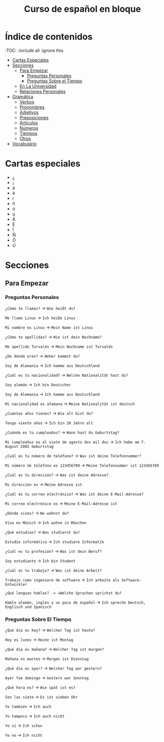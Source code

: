 #+TITLE: Curso de español en bloque
#+PROPERTY: header-args:emacs-lisp :tangle .ecams.d/init.el
#+STARTUP: inlineimages

* Índice de contenidos
:PROPPERTIES:
:TOC:      :include all :ignore this
:END:
:CONTENTS:
- [[#cartas-especiales][Cartas Especiales]]
- [[#secciones][Secciones]]
    - [[#para-empezar][Para Empezar]]
        - [[#preguntas-personales][Preguntas Personales]]
        - [[#preguntas-sobre-el-tiempo][Preguntas Sobre el Tiempo]]
    - [[#en-la-universidad][En La Universidad]]
    - [[#relaciones-personales][Relaciones Personales]]
- [[#gramática][Gramática]]
    - [[#verbos][Verbos]]
    - [[#pronombres][Pronombres]]
    - [[#adjetivos][Adjetivos]]
    - [[#preposiciones][Preposiciones]]
    - [[#artículos][Artículos]]
    - [[#números][Números]]
    - [[#tiempos][Tiempos]]
    - [[#otros][Otros]]
- [[#vocabulario][Vocabulario]]
:END:

* Cartas especiales

- ¿  
- ¡  
- á  
- é 
- í 
- ñ 
- ó 
- ú 
- Á 
- É 
- Í 
- Ñ 
- Ó 
- Ú 


* Secciones

** Para Empezar

*** Preguntas Personales

=¿Cómo te llamas?= -> =Wie heißt du?=

=Me llamo Linus= -> =Ich heiße Linus=

=Mi nombre es Linus= -> =Mein Name ist Linus=

=¿Cómo te apellidas?= -> =Wie ist dein Nachname?=

=Me apellido Torvalds= -> =Mein Nachname ist Torvalds=

=¿De dónde eres?= -> =Woher kommst du?=

=Soy de Alemania= -> =Ich komme aus Deutschland=

=¿Cuál es tu nacionalidad?= -> =Welche Nationalität hast du?=

=Soy alemán= -> =Ich bin Deutscher=

=Soy de Alemania= -> =Ich komme aus Deutschland=

=Mi nacionalidad es alemana= -> =Meine Nationalität ist deutsch=

=¿Cuántos años tienes?= -> =Wie alt bist du?=

=Tengo viente años= -> =Ich bin 20 Jahre alt=

=¿Cuándo es tu cumpleaños?= -> =Wann hast du Geburtstag?=

=Mi cumpleaños es el siete de agosto dos mil dos= -> =Ich habe am 7. August 2002 Geburtstag=

=¿Cuál es tu número de teléfono?= -> =Was ist deine Telefonnummer?=

=Mi número de teléfono es 123456789= -> =Meine Telefonnummer ist 123456789=

=¿Cuál es tu dirección?= -> =Was ist deine Adresse?=

=Mi dirección es= -> =Meine Adresse ist=

=¿Cuál es tu correo electrónico?= -> =Was ist deine E-Mail-Adresse?=

=Mi correo electrónico es= -> =Meine E-Mail-Adresse ist=

=¿Dónde vives?= -> =Wo wohnst du?=

=Vivo en Múnich= -> =Ich wohne in München=

=¿Qué estudias?= -> =Was studierst du?=

=Estudio informática= -> =Ich studiere Informatik=

=¿Cuál es tu profesión?= -> =Was ist dein Beruf?=

=Soy estudiante= -> =Ich bin Student=

=¿Cuál es tu trabajo?= -> =Was ist deine Arbeit?=

=Trabajo como ingeniero de software= -> =Ich arbeite als Software-Entwickler=

=¿Qué lenguas hablas? -> =Welche Sprachen sprichst du?=

=Hablo alemán, inglés y un poco de español= -> =Ich spreche Deutsch, Englisch und Spanisch=


*** Preguntas Sobre El Tiempo

=¿Qué día es hoy?= -> =Welcher Tag ist heute?=

=Hoy es lunes= -> =Heute ist Montag=

=¿Qué día es mañana?= -> =Welcher Tag ist morgen?=

=Mañana es martes= -> =Morgen ist Dienstag=

=¿Qué día es ayer?= -> =Welcher Tag war gestern?=

=Ayer fue domingo= -> =Gestern war Sonntag=

=¿Qué hora es?= -> =Wie spät ist es?=

=Son las siete= -> =Es ist sieben Uhr=

=Yo también= -> =Ich auch=

=Yo tampoco= -> =Ich auch nicht=

=Yo sí= -> =Ich schon=

=Yo no= -> =Ich nicht=

















